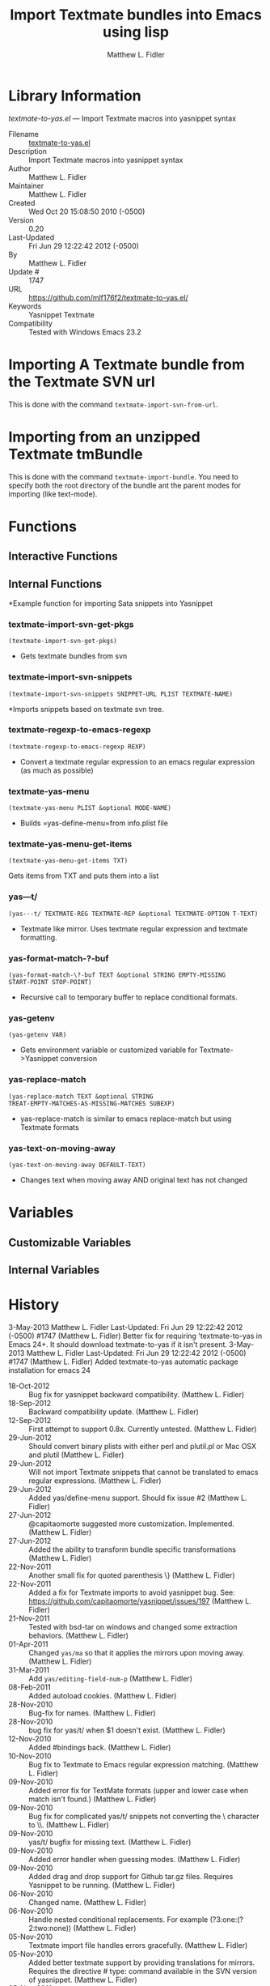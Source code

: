 #+TITLE: Import Textmate bundles into Emacs using lisp
#+AUTHOR: Matthew L. Fidler
* Library Information
 /textmate-to-yas.el/ --- Import Textmate macros into yasnippet syntax

 - Filename :: [[file:textmate-to-yas.el][textmate-to-yas.el]]
 - Description :: Import Textmate macros into yasnippet syntax
 - Author :: Matthew L. Fidler
 - Maintainer :: Matthew L. Fidler
 - Created :: Wed Oct 20 15:08:50 2010 (-0500)
 - Version :: 0.20
 - Last-Updated :: Fri Jun 29 12:22:42 2012 (-0500)
 -           By :: Matthew L. Fidler
 -     Update # :: 1747
 - URL :: https://github.com/mlf176f2/textmate-to-yas.el/
 - Keywords :: Yasnippet Textmate
 - Compatibility :: Tested with Windows Emacs 23.2

* Importing A Textmate bundle from the Textmate SVN url
This is done with the command =textmate-import-svn-from-url=.
* Importing from an unzipped Textmate tmBundle
This is done with the command =textmate-import-bundle=.  You need to
specify both the root directory of the bundle ant the parent modes for
importing (like text-mode).
* Functions
** Interactive Functions

** Internal Functions
*Example function for importing Sata snippets into Yasnippet

*** textmate-import-svn-get-pkgs
=(textmate-import-svn-get-pkgs)=

 - Gets textmate bundles from svn

*** textmate-import-svn-snippets
=(textmate-import-svn-snippets SNIPPET-URL PLIST TEXTMATE-NAME)=

*Imports snippets based on textmate svn tree.

*** textmate-regexp-to-emacs-regexp
=(textmate-regexp-to-emacs-regexp REXP)=

 - Convert a textmate regular expression to an emacs regular expression (as much as possible)

*** textmate-yas-menu
=(textmate-yas-menu PLIST &optional MODE-NAME)=

 - Builds =yas-define-menu=from info.plist file

*** textmate-yas-menu-get-items
=(textmate-yas-menu-get-items TXT)=

Gets items from TXT and puts them into a list

*** yas---t/
=(yas---t/ TEXTMATE-REG TEXTMATE-REP &optional TEXTMATE-OPTION T-TEXT)=

 - Textmate like mirror.  Uses textmate regular expression and textmate formatting.

*** yas-format-match-?-buf
=(yas-format-match-\?-buf TEXT &optional STRING EMPTY-MISSING
START-POINT STOP-POINT)=

 - Recursive call to temporary buffer to replace conditional formats.

*** yas-getenv
=(yas-getenv VAR)=

 - Gets environment variable or customized variable for Textmate->Yasnippet conversion

*** yas-replace-match
=(yas-replace-match TEXT &optional STRING
TREAT-EMPTY-MATCHES-AS-MISSING-MATCHES SUBEXP)=

 - yas-replace-match is similar to emacs replace-match but using Textmate formats

*** yas-text-on-moving-away
=(yas-text-on-moving-away DEFAULT-TEXT)=

 - Changes text when moving away AND original text has not changed
* Variables
** Customizable Variables

** Internal Variables
* History

3-May-2013    Matthew L. Fidler  
   Last-Updated: Fri Jun 29 12:22:42 2012 (-0500) #1747 (Matthew L. Fidler)
   Better fix for requiring 'textmate-to-yas in Emacs 24+.  It should
   download textmate-to-yas if it isn't present.
3-May-2013    Matthew L. Fidler  
   Last-Updated: Fri Jun 29 12:22:42 2012 (-0500) #1747 (Matthew L. Fidler)
   Added textmate-to-yas automatic package installation for emacs 24
 - 18-Oct-2012 ::  Bug fix for yasnippet backward compatibility. (Matthew L. Fidler)
 - 18-Sep-2012 ::  Backward compatibility update. (Matthew L. Fidler)
 - 12-Sep-2012 ::  First attempt to support 0.8x. Currently untested. (Matthew L. Fidler)
 - 29-Jun-2012 ::  Should convert binary plists with either perl and plutil.pl or Mac OSX and plutil (Matthew L. Fidler)
 - 29-Jun-2012 ::  Will not import Textmate snippets that cannot be translated to emacs regular expressions. (Matthew L. Fidler)
 - 29-Jun-2012 ::  Added yas/define-menu support. Should fix issue #2 (Matthew L. Fidler)
 - 27-Jun-2012 ::  @capitaomorte suggested more customization. Implemented. (Matthew L. Fidler)
 - 27-Jun-2012 ::  Added the ability to transform bundle specific transformations (Matthew L. Fidler)
 - 22-Nov-2011 ::  Another small fix for quoted parenthesis \} (Matthew L. Fidler)
 - 22-Nov-2011 ::  Added a fix for Textmate imports to avoid yasnippet bug. See: https://github.com/capitaomorte/yasnippet/issues/197 (Matthew L. Fidler)
 - 21-Nov-2011 ::  Tested with bsd-tar on windows and changed some extraction behaviors. (Matthew L. Fidler)
 - 01-Apr-2011 ::  Changed =yas/ma= so that it applies the mirrors upon moving away. (Matthew L. Fidler)
 - 31-Mar-2011 ::  Add =yas/editing-field-num-p= (Matthew L. Fidler)
 - 08-Feb-2011 ::  Added autoload cookies. (Matthew L. Fidler)
 - 28-Nov-2010 ::  Bug-fix for names. (Matthew L. Fidler)
 - 28-Nov-2010 ::  bug fix for yas/t/ when $1 doesn't exist. (Matthew L. Fidler)
 - 12-Nov-2010 ::  Added #bindings back. (Matthew L. Fidler)
 - 10-Nov-2010 ::  Bug fix to Textmate to Emacs regular expression matching. (Matthew L. Fidler)
 - 09-Nov-2010 ::  Added error fix for TextMate formats (upper and lower case when match isn't found.) (Matthew L. Fidler)
 - 09-Nov-2010 ::  Bug fix for complicated yas/t/ snippets not converting the \ character to \\. (Matthew L. Fidler)
 - 09-Nov-2010 ::  yas/t/ bugfix for missing text. (Matthew L. Fidler)
 - 09-Nov-2010 ::  Added error handler when guessing modes. (Matthew L. Fidler)
 - 09-Nov-2010 ::  Added drag and drop support for Github tar.gz files. Requires Yasnippet to be running. (Matthew L. Fidler)
 - 06-Nov-2010 ::  Changed name. (Matthew L. Fidler)
 - 06-Nov-2010 ::  Handle nested conditional replacements. For example (?3:one:(?2:two:none)) (Matthew L. Fidler)
 - 05-Nov-2010 ::  Textmate import file handles errors gracefully. (Matthew L. Fidler)
 - 05-Nov-2010 ::  Added better textmate support by providing translations for mirrors. Requires the directive # type: command available in the SVN version of yasnippet.  (Matthew L. Fidler)
 - 05-Nov-2010 ::  Changed textmate-replace-in-string with replace-regexp-in-string (US041375)
 - 04-Nov-2010 ::  Changed extension from .yasnippet to what the package is in a svn-import. (us041375)
 - 04-Nov-2010 ::  replace-in-string changed to textmate-replace-in-string. May be missing on some systems. (us041375)
 - 01-Nov-2010 ::  Bug fix for expand-env (Matthew L. Fidler)
 - 01-Nov-2010 ::  Added more supported tags. (Matthew L. Fidler)
 - 01-Nov-2010 ::  Took out #scope pseudo-directive. (Matthew L. Fidler)
 - 01-Nov-2010 ::  Added more file extensions. (Matthew L. Fidler)
 - 28-Oct-2010 ::  Removed bindings. They are currently causing problems... (Matthew L. Fidler)
 - 28-Oct-2010 ::  Added completed import of svn bundle message. (Matthew L. Fidler)
 - 28-Oct-2010 ::  Bug fix to allow files to be .yasnippet instead of _yasnippet files. (Matthew L. Fidler)
 - 27-Oct-2010 ::  Added fix to allow files to pass for directories in =textmate-import-bundle= (Matthew L. Fidler)
 - 27-Oct-2010 ::  Added import from svn.textmate.org using url package. Use =textmate-import-svn-url= (Matthew L. Fidler)
 - 27-Oct-2010 ::  Added a guess-mode function to take out prompting for modes. (Matthew L. Fidler)
 - 25-Oct-2010 ::  Bug fix for .yas-parents. (Matthew L. Fidler)
 - 25-Oct-2010 ::  Changed import rmate and stata to mirror new textmate-import function (Matthew L. Fidler)
 - 25-Oct-2010 ::  Changed parent-mode to a prompt and uses .yas-parents as in SVN trunk of yasnippet. (Matthew L. Fidler)
 - 22-Oct-2010 ::  Bugfix for ${1:default} expressions (Matthew L. Fidler)
 - 22-Oct-2010 ::  Added ability to choose mode by function or mode-name (Matthew L. Fidler)
 - 21-Oct-2010 ::  Selected text bugfix (Matthew L. Fidler)
 - 21-Oct-2010 ::  Now handles key-bindings as well. (Matthew L. Fidler)
 - 21-Oct-2010 ::  Added a fix to take out spaces in textmate bundles file name translations. (Matthew L. Fidler)
 - 21-Oct-2010 ::  Updated import to find groupings before or after orderings in the info.plist.  (Matthew L. Fidler)
 - 21-Oct-2010 ::  Added a yas/root-directory of the current directory if undefined. Allows to be run from the command line by just loading this file  (Matthew L. Fidler)
 - 21-Oct-2010 :: 20-Oct-2010 Matthew L. Fidler Bug fix -- added mode.  (Matthew L. Fidler)

